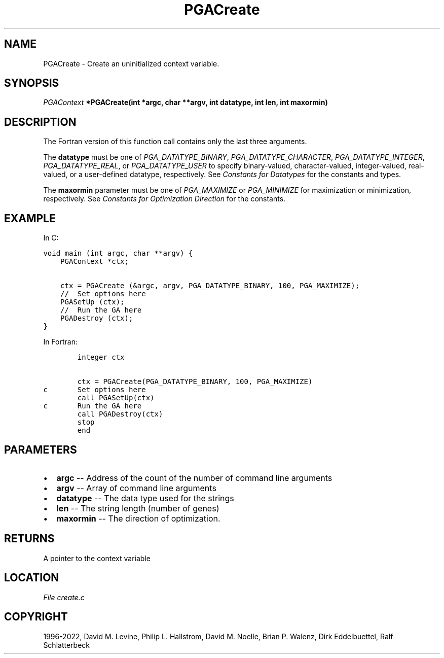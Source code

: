 .\" Man page generated from reStructuredText.
.
.
.nr rst2man-indent-level 0
.
.de1 rstReportMargin
\\$1 \\n[an-margin]
level \\n[rst2man-indent-level]
level margin: \\n[rst2man-indent\\n[rst2man-indent-level]]
-
\\n[rst2man-indent0]
\\n[rst2man-indent1]
\\n[rst2man-indent2]
..
.de1 INDENT
.\" .rstReportMargin pre:
. RS \\$1
. nr rst2man-indent\\n[rst2man-indent-level] \\n[an-margin]
. nr rst2man-indent-level +1
.\" .rstReportMargin post:
..
.de UNINDENT
. RE
.\" indent \\n[an-margin]
.\" old: \\n[rst2man-indent\\n[rst2man-indent-level]]
.nr rst2man-indent-level -1
.\" new: \\n[rst2man-indent\\n[rst2man-indent-level]]
.in \\n[rst2man-indent\\n[rst2man-indent-level]]u
..
.TH "PGACreate" "3" "2023-01-16" "" "PGAPack"
.SH NAME
PGACreate \- Create an uninitialized context variable. 
.SH SYNOPSIS
.B \fI\%PGAContext\fP  *PGACreate(int  *argc, char  **argv, int  datatype, int  len, int  maxormin) 
.sp
.SH DESCRIPTION
.sp
The Fortran version of this function call contains only the last
three arguments.
.sp
The \fBdatatype\fP must be one of \fI\%PGA_DATATYPE_BINARY\fP,
\fI\%PGA_DATATYPE_CHARACTER\fP, \fI\%PGA_DATATYPE_INTEGER\fP,
\fI\%PGA_DATATYPE_REAL\fP, or \fI\%PGA_DATATYPE_USER\fP to
specify binary\-valued, character\-valued, integer\-valued,
real\-valued, or a user\-defined datatype, respectively. See
\fI\%Constants for Datatypes\fP for the constants and types.
.sp
The \fBmaxormin\fP parameter must be one of \fI\%PGA_MAXIMIZE\fP or
\fI\%PGA_MINIMIZE\fP for maximization or minimization, respectively.
See \fI\%Constants for Optimization Direction\fP for the constants.
.SH EXAMPLE
.sp
In C:
.sp
.nf
.ft C
void main (int argc, char **argv) {
    PGAContext *ctx;

    ctx = PGACreate (&argc, argv, PGA_DATATYPE_BINARY, 100, PGA_MAXIMIZE);
    //  Set options here
    PGASetUp (ctx);
    //  Run the GA here
    PGADestroy (ctx);
}
.ft P
.fi
.sp
In Fortran:
.sp
.nf
.ft C
        integer ctx

        ctx = PGACreate(PGA_DATATYPE_BINARY, 100, PGA_MAXIMIZE)
c       Set options here
        call PGASetUp(ctx)
c       Run the GA here
        call PGADestroy(ctx)
        stop
        end
.ft P
.fi

 
.SH PARAMETERS
.IP \(bu 2
\fBargc\fP \-\- Address of the count of the number of command line arguments 
.IP \(bu 2
\fBargv\fP \-\- Array of command line arguments 
.IP \(bu 2
\fBdatatype\fP \-\- The data type used for the strings 
.IP \(bu 2
\fBlen\fP \-\- The string length (number of genes) 
.IP \(bu 2
\fBmaxormin\fP \-\- The direction of optimization. 
.SH RETURNS
A pointer to the context variable
.SH LOCATION
\fI\%File create.c\fP
.SH COPYRIGHT
1996-2022, David M. Levine, Philip L. Hallstrom, David M. Noelle, Brian P. Walenz, Dirk Eddelbuettel, Ralf Schlatterbeck
.\" Generated by docutils manpage writer.
.
